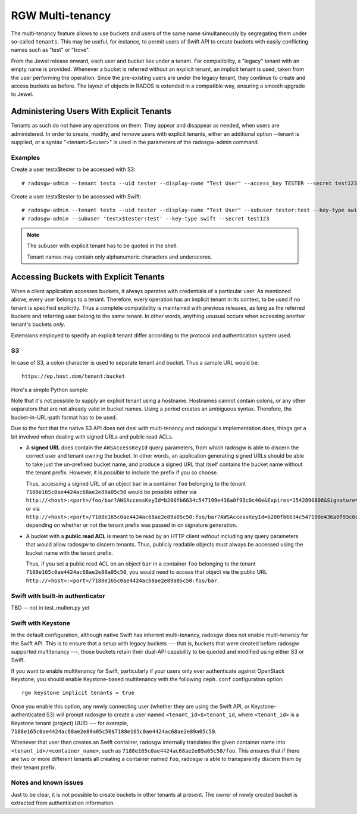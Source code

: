 .. _rgw-multitenancy:

=================
RGW Multi-tenancy
=================

.. versionadded:: Jewel

The multi-tenancy feature allows to use buckets and users of the same
name simultaneously by segregating them under so-called ``tenants``.
This may be useful, for instance, to permit users of Swift API to
create buckets with easily conflicting names such as "test" or "trove".

From the Jewel release onward, each user and bucket lies under a tenant.
For compatibility, a "legacy" tenant with an empty name is provided.
Whenever a bucket is referred without an explicit tenant, an implicit
tenant is used, taken from the user performing the operation. Since
the pre-existing users are under the legacy tenant, they continue
to create and access buckets as before. The layout of objects in RADOS
is extended in a compatible way, ensuring a smooth upgrade to Jewel.

Administering Users With Explicit Tenants
=========================================

Tenants as such do not have any operations on them. They appear and
disappear as needed, when users are administered. In order to create,
modify, and remove users with explicit tenants, either an additional
option --tenant is supplied, or a syntax "<tenant>$<user>" is used
in the parameters of the radosgw-admin command.

Examples
--------

Create a user testx$tester to be accessed with S3::

  # radosgw-admin --tenant testx --uid tester --display-name "Test User" --access_key TESTER --secret test123 user create

Create a user testx$tester to be accessed with Swift::

  # radosgw-admin --tenant testx --uid tester --display-name "Test User" --subuser tester:test --key-type swift --access full user create
  # radosgw-admin --subuser 'testx$tester:test' --key-type swift --secret test123

.. note:: The subuser with explicit tenant has to be quoted in the shell.

   Tenant names may contain only alphanumeric characters and underscores.

Accessing Buckets with Explicit Tenants
=======================================

When a client application accesses buckets, it always operates with
credentials of a particular user. As mentioned above, every user belongs
to a tenant. Therefore, every operation has an implicit tenant in its
context, to be used if no tenant is specified explicitly. Thus a complete
compatibility is maintained with previous releases, as long as the
referred buckets and referring user belong to the same tenant.
In other words, anything unusual occurs when accessing another tenant's
buckets *only*.

Extensions employed to specify an explicit tenant differ according
to the protocol and authentication system used.

S3
--

In case of S3, a colon character is used to separate tenant and bucket.
Thus a sample URL would be::

  https://ep.host.dom/tenant:bucket

Here's a simple Python sample:

.. code-block:: python
   :linenos:

	from boto.s3.connection import S3Connection, OrdinaryCallingFormat
	c = S3Connection(
		aws_access_key_id="TESTER",
		aws_secret_access_key="test123",
		host="ep.host.dom",
		calling_format = OrdinaryCallingFormat())
	bucket = c.get_bucket("test5b:testbucket")

Note that it's not possible to supply an explicit tenant using
a hostname. Hostnames cannot contain colons, or any other separators
that are not already valid in bucket names. Using a period creates an
ambiguous syntax. Therefore, the bucket-in-URL-path format has to be
used.

Due to the fact that the native S3 API does not deal with
multi-tenancy and radosgw's implementation does, things get a bit
involved when dealing with signed URLs and public read ACLs.

* A **signed URL** does contain the ``AWSAccessKeyId`` query
  parameters, from which radosgw is able to discern the correct user
  and tenant owning the bucket. In other words, an application
  generating signed URLs should be able to take just the un-prefixed
  bucket name, and produce a signed URL that itself contains the
  bucket name without the tenant prefix. However, it is *possible* to
  include the prefix if you so choose.

  Thus, accessing a signed URL of an object ``bar`` in a container
  ``foo`` belonging to the tenant ``7188e165c0ae4424ac68ae2e89a05c50``
  would be possible either via
  ``http://<host>:<port>/foo/bar?AWSAccessKeyId=b200fb6634c547199e436a0f93c0c46e&Expires=1542890806&Signature=eok6CYQC%2FDwmQQmqvY5jTg6ehXU%3D``,
  or via
  ``http://<host>:<port>/7188e165c0ae4424ac68ae2e89a05c50:foo/bar?AWSAccessKeyId=b200fb6634c547199e436a0f93c0c46e&Expires=1542890806&Signature=eok6CYQC%2FDwmQQmqvY5jTg6ehXU%3D``,
  depending on whether or not the tenant prefix was passed in on
  signature generation.

* A bucket with a **public read ACL** is meant to be read by an HTTP
  client *without* including any query parameters that would allow
  radosgw to discern tenants. Thus, publicly readable objects must
  always be accessed using the bucket name with the tenant prefix.

  Thus, if you set a public read ACL on an object ``bar`` in a
  container ``foo`` belonging to the tenant
  ``7188e165c0ae4424ac68ae2e89a05c50``, you would need to access that
  object via the public URL
  ``http://<host>:<port>/7188e165c0ae4424ac68ae2e89a05c50:foo/bar``.

Swift with built-in authenticator
---------------------------------

TBD -- not in test_multen.py yet

Swift with Keystone
-------------------

In the default configuration, although native Swift has inherent
multi-tenancy, radosgw does not enable multi-tenancy for the Swift
API. This is to ensure that a setup with legacy buckets --- that is,
buckets that were created before radosgw supported multitenancy ---,
those buckets retain their dual-API capability to be queried and
modified using either S3 or Swift.

If you want to enable multitenancy for Swift, particularly if your
users only ever authenticate against OpenStack Keystone, you should
enable Keystone-based multitenancy with the following ``ceph.conf``
configuration option::

  rgw keystone implicit tenants = true

Once you enable this option, any newly connecting user (whether they
are using the Swift API, or Keystone-authenticated S3) will prompt
radosgw to create a user named ``<tenant_id>$<tenant_id``, where
``<tenant_id>`` is a Keystone tenant (project) UUID --- for example,
``7188e165c0ae4424ac68ae2e89a05c50$7188e165c0ae4424ac68ae2e89a05c50``.

Whenever that user then creates an Swift container, radosgw internally
translates the given container name into
``<tenant_id>/<container_name>``, such as
``7188e165c0ae4424ac68ae2e89a05c50/foo``. This ensures that if there
are two or more different tenants all creating a container named
``foo``, radosgw is able to transparently discern them by their tenant
prefix.

Notes and known issues
----------------------

Just to be clear, it is not possible to create buckets in other
tenants at present. The owner of newly created bucket is extracted
from authentication information.
